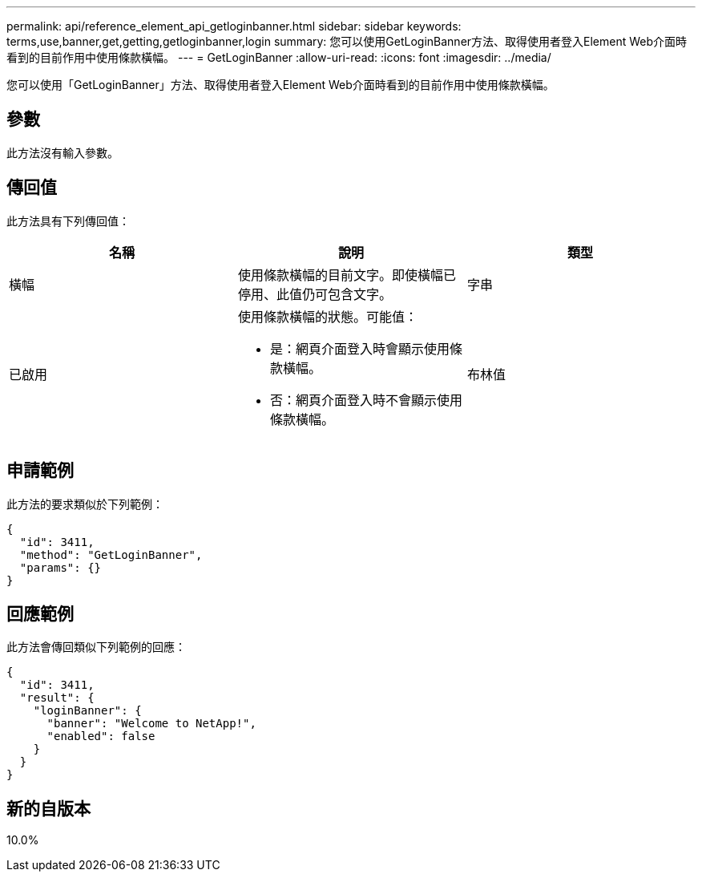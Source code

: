 ---
permalink: api/reference_element_api_getloginbanner.html 
sidebar: sidebar 
keywords: terms,use,banner,get,getting,getloginbanner,login 
summary: 您可以使用GetLoginBanner方法、取得使用者登入Element Web介面時看到的目前作用中使用條款橫幅。 
---
= GetLoginBanner
:allow-uri-read: 
:icons: font
:imagesdir: ../media/


[role="lead"]
您可以使用「GetLoginBanner」方法、取得使用者登入Element Web介面時看到的目前作用中使用條款橫幅。



== 參數

此方法沒有輸入參數。



== 傳回值

此方法具有下列傳回值：

|===
| 名稱 | 說明 | 類型 


 a| 
橫幅
 a| 
使用條款橫幅的目前文字。即使橫幅已停用、此值仍可包含文字。
 a| 
字串



 a| 
已啟用
 a| 
使用條款橫幅的狀態。可能值：

* 是：網頁介面登入時會顯示使用條款橫幅。
* 否：網頁介面登入時不會顯示使用條款橫幅。

 a| 
布林值

|===


== 申請範例

此方法的要求類似於下列範例：

[listing]
----
{
  "id": 3411,
  "method": "GetLoginBanner",
  "params": {}
}
----


== 回應範例

此方法會傳回類似下列範例的回應：

[listing]
----
{
  "id": 3411,
  "result": {
    "loginBanner": {
      "banner": "Welcome to NetApp!",
      "enabled": false
    }
  }
}
----


== 新的自版本

10.0%
